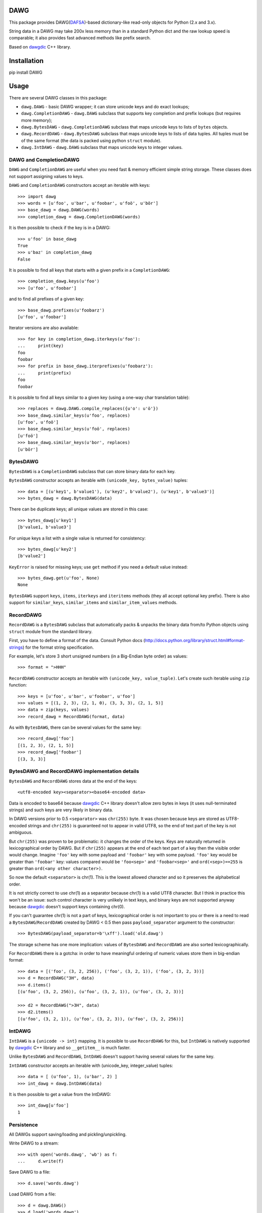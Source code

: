 DAWG
====

This package provides DAWG(DAFSA_)-based dictionary-like
read-only objects for Python (2.x and 3.x).

String data in a DAWG may take 200x less memory than in
a standard Python dict and the raw lookup speed is comparable;
it also provides fast advanced methods like prefix search.

Based on `dawgdic`_ C++ library.

.. _dawgdic: https://code.google.com/p/dawgdic/
.. _DAFSA: https://en.wikipedia.org/wiki/Deterministic_acyclic_finite_state_automaton

Installation
============

pip install DAWG

Usage
=====

There are several DAWG classes in this package:

* ``dawg.DAWG`` - basic DAWG wrapper; it can store unicode keys
  and do exact lookups;

* ``dawg.CompletionDAWG`` - ``dawg.DAWG`` subclass that supports
  key completion and prefix lookups (but requires more memory);

* ``dawg.BytesDAWG`` - ``dawg.CompletionDAWG`` subclass that
  maps unicode keys to lists of ``bytes`` objects.

* ``dawg.RecordDAWG`` - ``dawg.BytesDAWG`` subclass that
  maps unicode keys to lists of data tuples.
  All tuples must be of the same format (the data is packed
  using python ``struct`` module).

* ``dawg.IntDAWG`` - ``dawg.DAWG`` subclass that maps unicode keys
  to integer values.

DAWG and CompletionDAWG
-----------------------

``DAWG`` and ``CompletionDAWG`` are useful when you need
fast & memory efficient simple string storage. These classes
does not support assigning values to keys.

``DAWG`` and ``CompletionDAWG`` constructors accept an iterable with keys::

    >>> import dawg
    >>> words = [u'foo', u'bar', u'foobar', u'foö', u'bör']
    >>> base_dawg = dawg.DAWG(words)
    >>> completion_dawg = dawg.CompletionDAWG(words)

It is then possible to check if the key is in a DAWG::

    >>> u'foo' in base_dawg
    True
    >>> u'baz' in completion_dawg
    False

It is possible to find all keys that starts with a given
prefix in a ``CompletionDAWG``::

    >>> completion_dawg.keys(u'foo')
    >>> [u'foo', u'foobar']

and to find all prefixes of a given key::

    >>> base_dawg.prefixes(u'foobarz')
    [u'foo', u'foobar']

Iterator versions are also available::

    >>> for key in completion_dawg.iterkeys(u'foo'):
    ...     print(key)
    foo
    foobar
    >>> for prefix in base_dawg.iterprefixes(u'foobarz'):
    ...     print(prefix)
    foo
    foobar

It is possible to find all keys similar to a given key (using a one-way
char translation table)::

    >>> replaces = dawg.DAWG.compile_replaces({u'o': u'ö'})
    >>> base_dawg.similar_keys(u'foo', replaces)
    [u'foo', u'foö']
    >>> base_dawg.similar_keys(u'foö', replaces)
    [u'foö']
    >>> base_dawg.similar_keys(u'bor', replaces)
    [u'bör']

BytesDAWG
---------

``BytesDAWG`` is a ``CompletionDAWG`` subclass that can store
binary data for each key.

``BytesDAWG`` constructor accepts an iterable with
``(unicode_key, bytes_value)`` tuples::

    >>> data = [(u'key1', b'value1'), (u'key2', b'value2'), (u'key1', b'value3')]
    >>> bytes_dawg = dawg.BytesDAWG(data)

There can be duplicate keys; all unique values are stored in this case::

    >>> bytes_dawg[u'key1']
    [b'value1, b'value3']

For unique keys a list with a single value is returned for consistency::

    >>> bytes_dawg[u'key2']
    [b'value2']

``KeyError`` is raised for missing keys; use ``get`` method if you need
a default value instead::

    >>> bytes_dawg.get(u'foo', None)
    None

``BytesDAWG`` support ``keys``, ``items``, ``iterkeys`` and ``iteritems``
methods (they all accept optional key prefix). There is also support for
``similar_keys``, ``similar_items`` and ``similar_item_values`` methods.

RecordDAWG
----------

``RecordDAWG`` is a ``BytesDAWG`` subclass that automatically
packs & unpacks the binary data from/to Python objects
using ``struct`` module from the standard library.

First, you have to define a format of the data. Consult Python docs
(http://docs.python.org/library/struct.html#format-strings) for the format
string specification.

For example, let's store 3 short unsigned numbers (in a Big-Endian byte order)
as values::

    >>> format = ">HHH"

``RecordDAWG`` constructor accepts an iterable with
``(unicode_key, value_tuple)``. Let's create such iterable
using ``zip`` function::

    >>> keys = [u'foo', u'bar', u'foobar', u'foo']
    >>> values = [(1, 2, 3), (2, 1, 0), (3, 3, 3), (2, 1, 5)]
    >>> data = zip(keys, values)
    >>> record_dawg = RecordDAWG(format, data)

As with ``BytesDAWG``, there can be several values for the same key::

    >>> record_dawg['foo']
    [(1, 2, 3), (2, 1, 5)]
    >>> record_dawg['foobar']
    [(3, 3, 3)]


BytesDAWG and RecordDAWG implementation details
-----------------------------------------------

``BytesDAWG`` and ``RecordDAWG`` stores data at the end of the keys::

    <utf8-encoded key><separator><base64-encoded data>

Data is encoded to base64 because dawgdic_ C++ library doesn't allow
zero bytes in keys (it uses null-terminated strings) and such keys are
very likely in binary data.

In DAWG versions prior to 0.5 ``<separator>`` was ``chr(255)`` byte.
It was chosen because keys are stored as UTF8-encoded strings and
``chr(255)`` is guaranteed not to appear in valid UTF8, so the end of
text part of the key is not ambiguous.

But ``chr(255)`` was proven to be problematic: it changes the order
of the keys. Keys are naturally returned in lexicographical order by DAWG.
But if ``chr(255)`` appears at the end of each text part of a key then the
visible order would change. Imagine ``'foo'`` key with some payload
and ``'foobar'`` key with some payload. ``'foo'`` key would be greater
than ``'foobar'`` key: values compared would be ``'foo<sep>'`` and ``'foobar<sep>'``
and ``ord(<sep>)==255`` is greater than ``ord(<any other character>)``.

So now the default ``<separator>`` is chr(1). This is the lowest allowed
character and so it preserves the alphabetical order.

It is not strictly correct to use chr(1) as a separator because chr(1)
is a valid UTF8 character. But I think in practice this won't be an issue:
such control character is very unlikely in text keys, and binary keys
are not supported anyway because dawgdic_ doesn't support keys containing
chr(0).

If you can't guarantee chr(1) is not a part of keys, lexicographical order
is not important to you or there is a need to read
a ``BytesDAWG``/``RecordDAWG`` created by DAWG < 0.5 then pass
``payload_separator`` argument to the constructor::

    >>> BytesDAWG(payload_separator=b'\xff').load('old.dawg')

The storage scheme has one more implication: values of ``BytesDAWG``
and ``RecordDAWG`` are also sorted lexicographically.

For ``RecordDAWG`` there is a gotcha: in order to have meaningful
ordering of numeric values store them in big-endian format::

    >>> data = [('foo', (3, 2, 256)), ('foo', (3, 2, 1)), ('foo', (3, 2, 3))]
    >>> d = RecordDAWG("3H", data)
    >>> d.items()
    [(u'foo', (3, 2, 256)), (u'foo', (3, 2, 1)), (u'foo', (3, 2, 3))]

    >>> d2 = RecordDAWG(">3H", data)
    >>> d2.items()
    [(u'foo', (3, 2, 1)), (u'foo', (3, 2, 3)), (u'foo', (3, 2, 256))]

IntDAWG
-------

``IntDAWG`` is a ``{unicode -> int}`` mapping. It is possible to
use ``RecordDAWG`` for this, but ``IntDAWG`` is natively
supported by dawgdic_ C++ library and so ``__getitem__`` is much faster.

Unlike ``BytesDAWG`` and ``RecordDAWG``, ``IntDAWG`` doesn't support
having several values for the same key.

``IntDAWG`` constructor accepts an iterable with (unicode_key, integer_value)
tuples::

    >>> data = [ (u'foo', 1), (u'bar', 2) ]
    >>> int_dawg = dawg.IntDAWG(data)

It is then possible to get a value from the IntDAWG::

    >>> int_dawg[u'foo']
    1


Persistence
-----------

All DAWGs support saving/loading and pickling/unpickling.

Write DAWG to a stream::

    >>> with open('words.dawg', 'wb') as f:
    ...     d.write(f)

Save DAWG to a file::

    >>> d.save('words.dawg')

Load DAWG from a file::

    >>> d = dawg.DAWG()
    >>> d.load('words.dawg')

.. warning::

    Reading DAWGs from streams and unpickling are currently using 3x memory
    compared to loading DAWGs using ``load`` method; please avoid them until
    the issue is fixed.

Read DAWG from a stream::

    >>> d = dawg.RecordDAWG(format_string)
    >>> with open('words.record-dawg', 'rb') as f:
    ...     d.read(f)

DAWG objects are picklable::

    >>> import pickle
    >>> data = pickle.dumps(d)
    >>> d2 = pickle.loads(data)

Benchmarks
==========

For a list of 3000000 (3 million) Russian words memory consumption
with different data structures (under Python 2.7):

* dict(unicode words -> word lenghts): about 600M
* list(unicode words) : about 300M
* ``marisa_trie.RecordTrie`` : 11M
* ``marisa_trie.Trie``: 7M
* ``dawg.DAWG``: 2M
* ``dawg.CompletionDAWG``: 3M
* ``dawg.IntDAWG``: 2.7M
* ``dawg.RecordDAWG``: 4M


.. note::

    Lengths of words were not stored as values in ``dawg.DAWG``,
    ``dawg.CompletionDAWG`` and ``marisa_trie.Trie`` because they don't
    support this.

.. note::

    `marisa-trie`_ is often more more memory efficient than
    DAWG (depending on data); it can also handle larger datasets
    and provides memory-mapped IO, so don't dismiss `marisa-trie`_
    based on this README file. It is still several times slower than
    DAWG though.

.. _marisa-trie: https://github.com/kmike/marisa-trie

Benchmark results (100k unicode words, integer values (lenghts of the words),
Python 3.2, macbook air i5 1.8 Ghz)::

    dict __getitem__ (hits)           8.427M ops/sec
    DAWG __getitem__ (hits)           not supported
    BytesDAWG __getitem__ (hits)      1.897M ops/sec
    RecordDAWG __getitem__ (hits)     1.036M ops/sec
    IntDAWG __getitem__ (hits)        3.990M ops/sec
    dict get() (hits)                 4.409M ops/sec
    DAWG get() (hits)                 not supported
    BytesDAWG get() (hits)            1.566M ops/sec
    RecordDAWG get() (hits)           0.910M ops/sec
    IntDAWG get() (hits)              3.070M ops/sec
    dict get() (misses)               4.998M ops/sec
    DAWG get() (misses)               not supported
    BytesDAWG get() (misses)          3.300M ops/sec
    RecordDAWG get() (misses)         3.194M ops/sec
    IntDAWG get() (misses)            3.752M ops/sec

    dict __contains__ (hits)          8.270M ops/sec
    DAWG __contains__ (hits)          4.419M ops/sec
    BytesDAWG __contains__ (hits)     3.762M ops/sec
    RecordDAWG __contains__ (hits)    3.743M ops/sec
    IntDAWG __contains__ (hits)       4.374M ops/sec

    dict __contains__ (misses)        6.596M ops/sec
    DAWG __contains__ (misses)        5.530M ops/sec
    BytesDAWG __contains__ (misses)   5.411M ops/sec
    RecordDAWG __contains__ (misses)  5.418M ops/sec
    IntDAWG __contains__ (misses)     5.563M ops/sec

    DAWG.similar_keys  (no replaces)  0.595M ops/sec
    DAWG.similar_keys  (l33t)         0.496M ops/sec

    dict items()                      56.471 ops/sec
    DAWG items()                      not supported
    BytesDAWG items()                 16.129 ops/sec
    RecordDAWG items()                10.370 ops/sec
    IntDAWG items()                   not supported

    dict keys()                       207.690 ops/sec
    DAWG keys()                       not supported
    BytesDAWG keys()                  23.898 ops/sec
    RecordDAWG keys()                 23.504 ops/sec
    IntDAWG keys()                    not supported

    DAWG.prefixes (hits)              1.574M ops/sec
    DAWG.prefixes (mixed)             4.238M ops/sec
    DAWG.prefixes (misses)            3.833M ops/sec
    DAWG.iterprefixes (hits)          0.485M ops/sec
    DAWG.iterprefixes (mixed)         0.625M ops/sec
    DAWG.iterprefixes (misses)        0.612M ops/sec

    RecordDAWG.keys(prefix="xxx"), avg_len(res)==415        5.826K ops/sec
    RecordDAWG.keys(prefix="xxxxx"), avg_len(res)==17       128.452K ops/sec
    RecordDAWG.keys(prefix="xxxxxxxx"), avg_len(res)==3     535.808K ops/sec
    RecordDAWG.keys(prefix="xxxxx..xx"), avg_len(res)==1.4  832.864K ops/sec
    RecordDAWG.keys(prefix="xxx"), NON_EXISTING             4038.162K ops/sec

Please take this benchmark results with a grain of salt; this
is a very simple benchmark on a single data set.


Current limitations
===================

* ``IntDAWG`` is currently a subclass of ``DAWG`` and so it doesn't
  support ``keys()`` and ``items()`` methods;
* ``read()`` method reads the whole stream (DAWG must be the last or the
  only item in a stream if it is read with ``read()`` method) - pickling
  doesn't have this limitation;
* DAWGs loaded with ``read()`` and unpickled DAWGs uses 3x-4x memory
  compared to DAWGs loaded with ``load()`` method;
* there are ``keys()`` and ``items()`` methods but no ``values()`` method;
* iterator versions of methods are not always implemented;
* ``BytesDAWG`` and ``RecordDAWG`` has a limitation: values
  larger than 8KB are unsupported;
* the maximum number of DAWG units is limited: number of DAWG units
  (and thus transitions - but not elements) should be less than 2^29;
  this mean that it may be impossible to build an especially huge DAWG
  (you may split your data into several DAWGs or try `marisa-trie`_ in
  this case).

Contributions are welcome!


Contributing
============

Development happens at github and bitbucket:

* https://github.com/kmike/DAWG
* https://bitbucket.org/kmike/DAWG

The main issue tracker is at github: https://github.com/kmike/DAWG/issues

Feel free to submit ideas, bugs, pull requests (git or hg) or
regular patches.

If you found a bug in a C++ part please report it to the original
`bug tracker <https://code.google.com/p/dawgdic/issues/list>`_.

How is source code organized
----------------------------

There are 4 folders in repository:

* ``bench`` - benchmarks & benchmark data;
* ``lib`` - original unmodified `dawgdic`_ C++ library and
  a customized version of `libb64`_ library. They are bundled
  for easier distribution; if something is have to be fixed in these
  libraries consider fixing it in the original repositories;
* ``src`` - wrapper code; ``src/dawg.pyx`` is a wrapper implementation;
  ``src/*.pxd`` files are Cython headers for corresponding C++ headers;
  ``src/*.cpp`` files are the pre-built extension code and shouldn't be
  modified directly (they should be updated via ``update_cpp.sh`` script).
* ``tests`` - the test suite.


Running tests and benchmarks
----------------------------

Make sure `tox`_ is installed and run

::

    $ tox

from the source checkout. Tests should pass under python 2.6, 2.7, 3.2 and 3.3.

In order to run benchmarks, type

::

    $ tox -c bench.ini

.. _cython: http://cython.org
.. _tox: http://tox.testrun.org

Authors & Contributors
----------------------

* Mikhail Korobov <kmike84@gmail.com>;
* Dan Blanchard;
* Jakub Wilk.

This module is based on `dawgdic`_ C++ library by
Susumu Yata & contributors.

base64 decoder is based on libb64_ by Chris Venter.

.. _libb64: http://libb64.sourceforge.net/

License
=======

Wrapper code is licensed under MIT License.
Bundled `dawgdic`_ C++ library is licensed under BSD license.
libb64_ is Public Domain.
